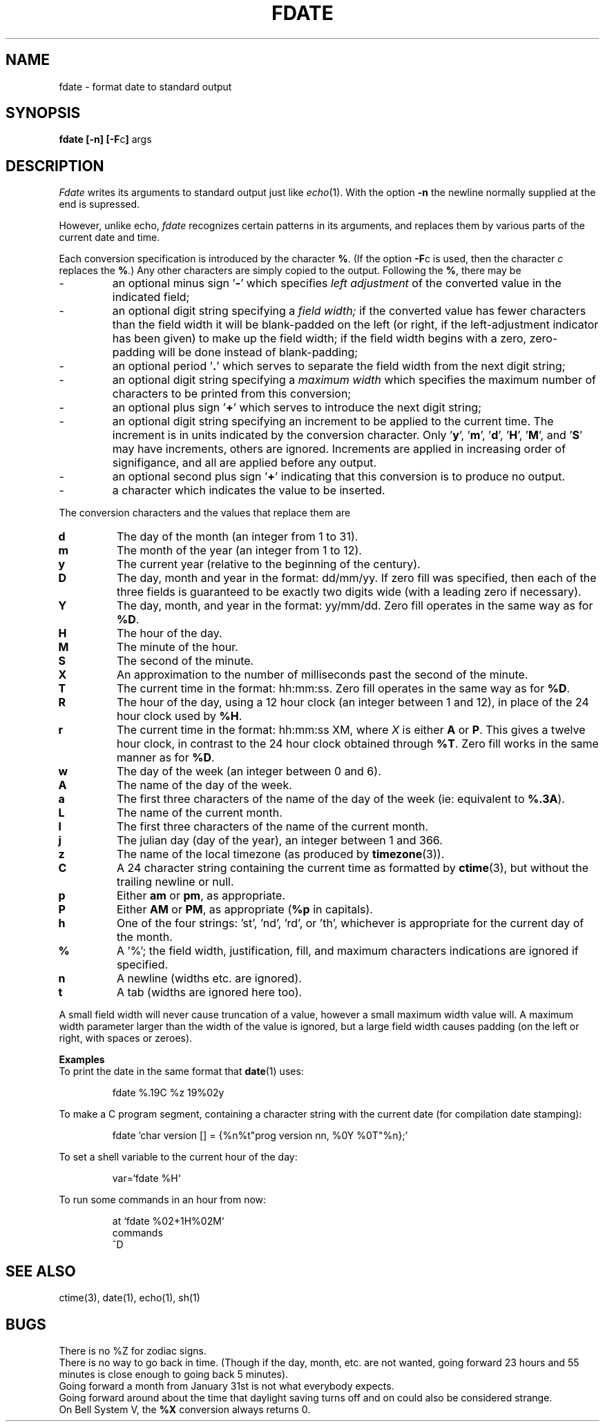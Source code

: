 .TH FDATE 1
.if n .ds lq '
.if n .ds rq '
.if t .ds lq `
.if t .ds rq '
.MU
.SH NAME
fdate \- format date to standard output
.SH SYNOPSIS
.B
fdate [-n]
.BR [-F c ]
args
.SH DESCRIPTION
.I Fdate
writes its arguments to standard output
just like
.IR echo (1).
With the option
.B \-n
the newline normally supplied at the end is supressed.
.PP
However, unlike echo,
.I fdate
recognizes certain patterns in its arguments, and replaces them
by various parts of the current date and time.
.PP
Each conversion specification is introduced by
the character
.BR % .
(If the option
.BR \-F c
is used, then the character
.I c
replaces the
.BR % .)
Any other characters are simply copied to the output.
Following the
.BR % ,
there may be
.TP
\-
an optional minus sign
.RB "\*(lq" "\-" "\*(rq"
which specifies
.I "left adjustment"
of the converted value
in the
indicated field;
.TP
\-
an optional digit string specifying a
.I "field width;"
if the converted value has fewer characters
than the field width
it will be blank-padded on the left (or right,
if the left-adjustment indicator has been
given) to make up the field width;
if the field width begins with a zero,
zero-padding will be done instead of blank-padding;
.TP
\-
an optional period
.RB \&\*(lq . \&\*(rq
which serves to
separate the field width from the
next digit string;
.TP
\-
an optional digit string
specifying a
.I maximum
.I width
which specifies
the maximum number of characters
to be printed from this conversion;
.TP
\-
an optional plus sign
.RB \*(lq + \*(rq
which serves to introduce the next digit string;
.TP
\-
an optional digit string
specifying an increment to be applied to the current time.
The increment is in units indicated by the conversion character.
Only
.RB \*(lq y \*(rq,
.RB \*(lq m \*(rq,
.RB \*(lq d \*(rq,
.RB \*(lq H \*(rq,
.RB \*(lq M \*(rq,
and
.RB \*(lq S \*(rq
may have increments, others are ignored.
Increments are applied in increasing order of signifigance, and
all are applied before any output.
.TP
\-
an optional second plus sign
.RB \*(lq + \*(rq
indicating that this conversion is to produce no output.
.TP
\-
a character which indicates the value to be inserted.
.PP
The conversion characters
and the values that replace them are
.TP
.B d
The day of the month (an integer from 1 to 31).
.TP
.B m
The month of the year (an integer from 1 to 12).
.TP
.B y
The current year (relative to the beginning of the century).
.TP
.B D
The day, month and year in the format: dd/mm/yy. If zero fill
was specified, then each of the three fields is guaranteed to
be exactly two digits wide (with a leading zero if necessary).
.TP
.B Y
The day, month, and year in the format: yy/mm/dd. Zero fill operates
in the same way as for
.BR %D .
.TP
.B H
The hour of the day.
.TP
.B M
The minute of the hour.
.TP
.B S
The second of the minute.
.TP
.B X
An approximation to the number of milliseconds past the second of
the minute.
.TP
.B T
The current time in the format: hh:mm:ss. Zero fill operates in the
same way as for
.BR %D .
.TP
.B R
The hour of the day, using a 12 hour clock (an integer between
1 and 12), in place of the 24 hour clock used by
.BR %H .
.TP
.B r
The current time in the format: hh:mm:ss XM, where
.I X
is either
.B A
or
.BR P .
This gives a twelve hour clock, in contrast to the 24 hour clock
obtained through
.BR %T .
Zero fill works in the same manner as for
.BR %D .
.TP
.B w
The day of the week (an integer between 0 and 6).
.TP
.B A
The name of the day of the week.
.TP
.B a
The first three characters of the name of the day of the week
(ie: equivalent to
.BR %.3A ).
.TP
.B L
The name of the current month.
.TP
.B l
The first three characters of the name of the current month.
.TP
.B j
The julian day (day of the year), an integer between 1 and 366.
.TP
.B z
The name of the local timezone (as produced by
.BR timezone (3)).
.TP
.B C
A 24 character string containing the current time as formatted by
.BR ctime (3),
but without the trailing newline or null.
.TP
.B p
Either
.B am
or
.BR pm ,
as appropriate.
.TP
.B P
Either
.B AM
or
.BR PM ,
as appropriate
.RB ( %p 
in capitals).
.TP
.B h
One of the four strings: \*(lqst\*(rq, \*(lqnd\*(rq, \*(lqrd\*(rq, or \*(lqth\*(rq, whichever
is appropriate for the current day of the month.
.TP
.B %
A \*(lq%\*(rq; the field width, justification, fill, and maximum characters
indications are ignored if specified.
.TP
.B n
A newline (widths etc. are ignored).
.TP
.B t
A tab (widths are ignored here too).
.PP
A small field width will never cause truncation of a value, however
a small maximum width value will. A maximum width parameter larger
than the width of the value is ignored, but a large field width
causes padding (on the left or right, with spaces or zeroes).
.PP
.B Examples
.br
To print the date in the same format that
.BR date (1)
uses:
.IP
fdate %.19C %z 19%02y
.PP
To make a C program segment, containing a character string
with the current date (for compilation date stamping):
.RS
.nf
.sp
fdate 'char version [\^] = {%n%t"prog version nn, %0Y %0T"%n};'
.fi
.RE
.PP
To set a shell variable to the current hour of the day:
.IP
var=`fdate %H`
.PP
To run some commands in an hour from now:
.IP
at `fdate %02+1H%02M`
.br
commands
.br
^D
.SH "SEE ALSO"
ctime(3),
date(1),
echo(1),
sh(1)
.SH BUGS
There is no %Z for zodiac signs.
.br
There is no way to go back in time.
(Though if the day, month, etc. are not wanted,
going forward 23 hours and 55 minutes is close enough
to going back 5 minutes).
.br
Going forward a month from January 31st
is not what everybody expects.
.br
Going forward around about the time that daylight saving turns
off and on could also be considered strange.
.br
On Bell System V, the \fB%X\fP conversion always returns 0.
